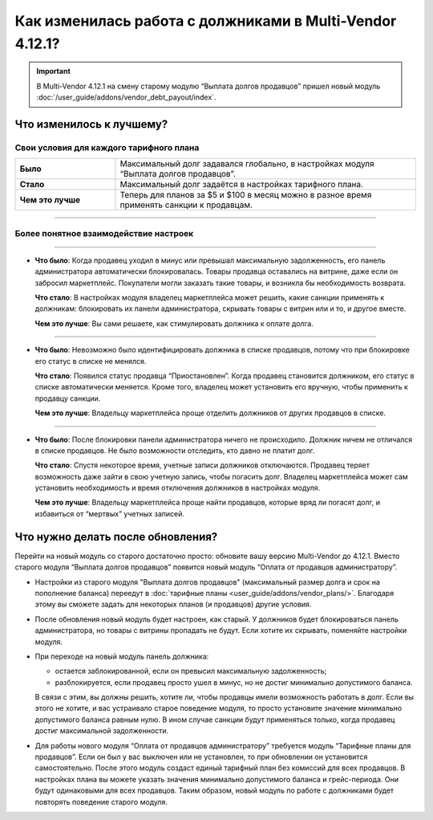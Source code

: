 *********************************************************
Как изменилась работа с должниками в Multi-Vendor 4.12.1?
*********************************************************

.. important::

    В Multi-Vendor 4.12.1 на смену старому модулю “Выплата долгов продавцов” пришел новый модуль :doc:`/user_guide/addons/vendor_debt_payout/index`.


Что изменилось к лучшему?
=========================

Свои условия для каждого тарифного плана
++++++++++++++++++++++++++++++++++++++++

.. list-table::
        :stub-columns: 1
        :widths: 10 30

        *   -   Было

            -   Максимальный долг задавался глобально, в настройках модуля “Выплата долгов продавцов”.

        *   -   Стало

            -   Максимальный долг задаётся в настройках тарифного плана.

        *   -   Чем это лучше

            -   Теперь для планов за $5 и $100 в месяц можно в разное время применять санкции к продавцам.

------

Более понятное взаимодействие настроек
++++++++++++++++++++++++++++++++++++++

.. table::
  
    +----------------------------------------------------------------+------------------------------------------------------+
    | **Было**:                                                      | **Стало**:                                           |
    +----------------------------------------------------------------+------------------------------------------------------+
    | Максимальный долг и срок оплаты в модуле                       | Сначала баланс продавца опускается ниже              |
    | “Выплата долгов продавцов” работали независимо.                | разрешенного минимума. Только после этого            | 
    | Санкции сразу применялись в любом из этих случаев:             | запускается грейс-период. И только после окончания   |
    |                                                                | грейс-периода применяются санкции.                   |              
    | * Продавец превышал максимальный размер долга.                |                                                      |
    |                                                                |                                                      |
    | * Продавец уходил в минус после оплаты плана,                 |                                                      |
    |   и заканчивался срок оплаты.                                 |                                                      |
    |                                                                |                                                      |
    | При знакомстве с модулем многие находили это неочевидным.      |                                                      |
    +----------------------------------------------------------------+------------------------------------------------------+ 
    | **Чем это лучше**: Проще понять, как настройки взаимодействуют между собой.                                           |                   
    +-----------------------------------------------------------------------------------------------------------------------+
  
------

* **Что было**: Когда продавец уходил в минус или превышал максимальную задолженность, его панель администратора автоматически блокировалась. Товары продавца оставались на витрине, даже если он забросил маркетплейс. Покупатели могли заказать такие товары, и возникла бы необходимость возврата.
  
  **Что стало**: В настройках модуля владелец маркетплейса может решить, какие санкции применять к должникам: блокировать их панели администратора, скрывать товары с витрин или и то, и другое вместе.

  **Чем это лучше**: Вы сами решаете, как стимулировать должника к оплате долга.
  
------

* **Что было**: Невозможно было идентифицировать должника в списке продавцов, потому что при блокировке его статус в списке не менялся.

  **Что стало**: Появился статус продавца “Приостановлен”. Когда продавец становится должником, его статус в списке автоматически меняется. Кроме того, владелец может установить его вручную, чтобы применить к продавцу санкции.

  **Чем это лучше**: Владельцу маркетплейса проще отделить должников от других продавцов в списке.
  
------

* **Что было**: После блокировки панели администратора ничего не происходило. Должник ничем не отличался в списке продавцов. Не было возможности отследить, кто давно не платит долг.

  **Что стало**: Спустя некоторое время, учетные записи должников отключаются. Продавец теряет возможность даже зайти в свою учетную запись, чтобы погасить долг. Владелец маркетплейса может сам установить необходимость и время отключения должников в настройках модуля.

  **Чем это лучше**: Владельцу маркетплейса проще найти продавцов, которые вряд ли погасят долг, и избавиться от “мертвых” учетных записей.

Что нужно делать после обновления?
==================================

Перейти на новый модуль со старого достаточно просто: обновите вашу версию Multi-Vendor до 4.12.1. Вместо старого модуля “Выплата долгов продавцов” появится новый модуль “Оплата от продавцов администратору”.

* Настройки из старого модуля "Выплата долгов продавцов" (максимальный размер долга и срок на пополнение баланса) переедут в :doc:`тарифные планы <user_guide/addons/vendor_plans/>`. Благодаря этому вы сможете задать для некоторых планов (и продавцов) другие условия. 

* После обновления новый модуль будет настроен, как старый. У должников будет блокироваться панель администратора, но товары с витрины пропадать не будут. Если хотите их скрывать, поменяйте настройки модуля. 

* При переходе на новый модуль панель должника:

  * остается заблокированной, если он превысил максимальную задолженность;

  * разблокируется, если продавец просто ушел в минус, но не достиг минимально допустимого баланса.

  В связи с этим, вы должны решить, хотите ли, чтобы продавцы имели возможность работать в долг. Если вы этого не хотите, и вас устраивало старое поведение модуля, то просто установите значение минимально допустимого баланса равным нулю. В ином случае санкции будут применяться только, когда продавец достиг максимальной задолженности.

* Для работы нового модуля “Оплата от продавцов администратору” требуется модуль “Тарифные планы для продавцов”. Если он был у вас выключен или не установлен, то при обновлении он установится самостоятельно. После этого модуль создаст единый тарифный план без комиссий для всех продавцов. В настройках плана вы можете указать значения минимально допустимого баланса и грейс-периода. Они будут одинаковыми для всех продавцов. Таким образом, новый модуль по работе с должниками будет повторять поведение старого модуля.
